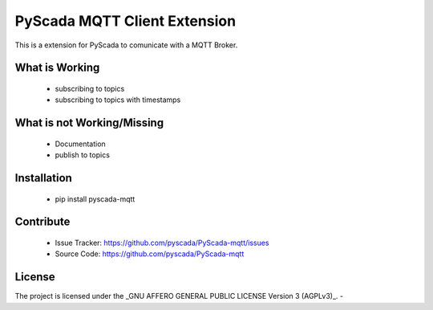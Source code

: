 PyScada MQTT Client Extension
===================================

This is a extension for PyScada to comunicate with a MQTT Broker.


What is Working
---------------

 - subscribing to topics
 - subscribing to topics with timestamps


What is not Working/Missing
---------------------------

 - Documentation
 - publish to topics

Installation
------------

 - pip install pyscada-mqtt


Contribute
----------

 - Issue Tracker: https://github.com/pyscada/PyScada-mqtt/issues
 - Source Code: https://github.com/pyscada/PyScada-mqtt


License
-------

The project is licensed under the _GNU AFFERO GENERAL PUBLIC LICENSE Version 3 (AGPLv3)_.
-

